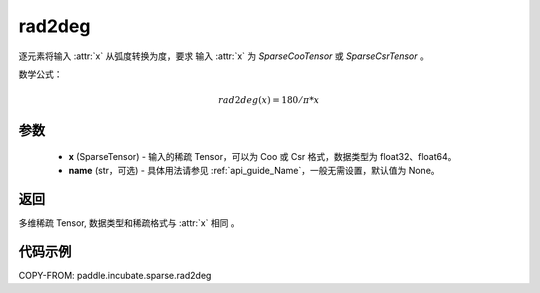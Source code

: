 .. _cn_api_paddle_incubate_sparse_rad2deg:

rad2deg
-------------------------------

.. py:function:: paddle.incubate.sparse.rad2deg(x, name=None)


逐元素将输入 :attr:`x` 从弧度转换为度，要求 输入 :attr:`x` 为 `SparseCooTensor` 或 `SparseCsrTensor` 。

数学公式：

.. math::
    rad2deg(x) = 180/ \pi * x

参数
:::::::::
    - **x** (SparseTensor) - 输入的稀疏 Tensor，可以为 Coo 或 Csr 格式，数据类型为 float32、float64。
    - **name** (str，可选) - 具体用法请参见 :ref:`api_guide_Name`，一般无需设置，默认值为 None。

返回
:::::::::
多维稀疏 Tensor, 数据类型和稀疏格式与 :attr:`x` 相同 。


代码示例
:::::::::

COPY-FROM: paddle.incubate.sparse.rad2deg

